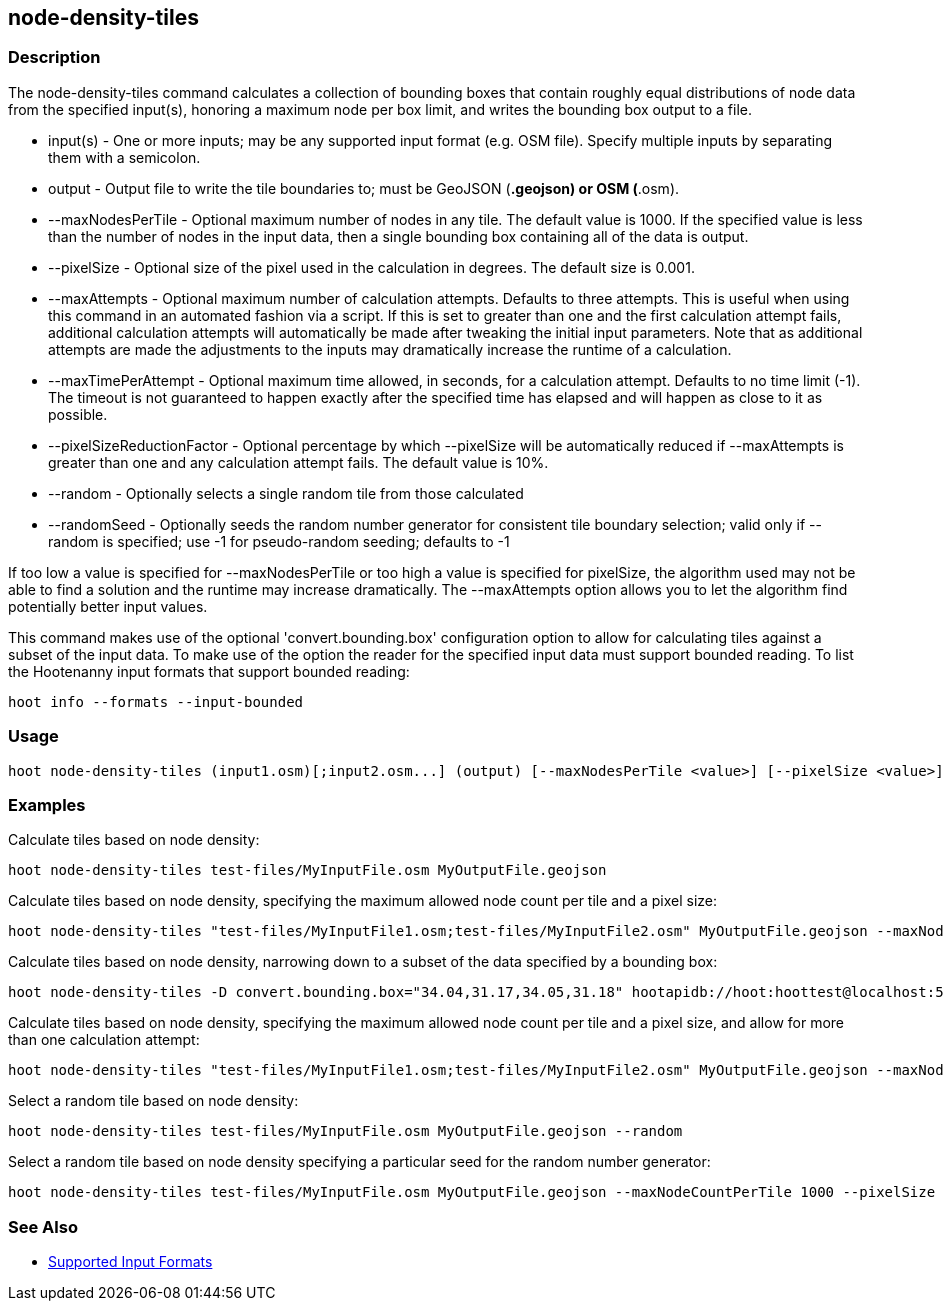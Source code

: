 [[node-density-tiles]]
== node-density-tiles

=== Description

The +node-density-tiles+ command calculates a collection of bounding boxes that contain roughly equal distributions of node data from
the specified input(s), honoring a maximum node per box limit, and writes the bounding box output to a file.

* +input(s)+                   - One or more inputs; may be any supported input format (e.g. OSM file). Specify multiple inputs by separating 
                                 them with a semicolon.
* +output+                     - Output file to write the tile boundaries to; must be GeoJSON (*.geojson) or OSM (*.osm).
* +--maxNodesPerTile+          - Optional maximum number of nodes in any tile. The default value is 1000. If the specified value is less than 
                                 the number of nodes in the input data, then a single bounding box containing all of the data is output.
* +--pixelSize+                - Optional size of the pixel used in the calculation in degrees. The default size is 0.001.
* +--maxAttempts+              - Optional maximum number of calculation attempts. Defaults to three attempts. This is useful when using this 
                                 command in an automated fashion via a script. If this is set to greater than one and the first calculation 
                                 attempt fails, additional calculation attempts will automatically be made after tweaking the initial input 
                                 parameters. Note that as additional attempts are made the adjustments to the inputs may dramatically increase 
                                 the runtime of a calculation.
* +--maxTimePerAttempt+        - Optional maximum time allowed, in seconds, for a calculation attempt. Defaults to no time limit (-1). The 
                                 timeout is not guaranteed to happen exactly after the specified time has elapsed and will happen as close to it 
                                 as possible.
* +--pixelSizeReductionFactor+ - Optional percentage by which +--pixelSize+ will be automatically reduced if +--maxAttempts+ is greater than 
                                 one and any calculation attempt fails. The default value is 10%.
* +--random+                   - Optionally selects a single random tile from those calculated
* +--randomSeed+               - Optionally seeds the random number generator for consistent tile boundary selection; valid only if +--random+ 
                                 is specified; use -1 for pseudo-random seeding; defaults to -1

If too low a value is specified for +--maxNodesPerTile+ or too high a value is specified for pixelSize, the algorithm used may not be able
to find a solution and the runtime may increase dramatically. The +--maxAttempts+ option allows you to let the algorithm find potentially
better input values.

This command makes use of the optional 'convert.bounding.box' configuration option to allow for calculating tiles against a subset of the 
input data. To make use of the option the reader for the specified input data must support bounded reading. To list the Hootenanny input 
formats that support bounded reading:
-----
hoot info --formats --input-bounded
-----

=== Usage

--------------------------------------
hoot node-density-tiles (input1.osm)[;input2.osm...] (output) [--maxNodesPerTile <value>] [--pixelSize <value>] [--maxAttempts <value>] [--maxTimePerAttempt <value>] [--pixelSizeReductionFactor <value>] [--random] [--randomSeed <value>]
--------------------------------------

=== Examples

Calculate tiles based on node density:

--------------------------------------
hoot node-density-tiles test-files/MyInputFile.osm MyOutputFile.geojson
--------------------------------------

Calculate tiles based on node density, specifying the maximum allowed node count per tile and a pixel size:

--------------------------------------
hoot node-density-tiles "test-files/MyInputFile1.osm;test-files/MyInputFile2.osm" MyOutputFile.geojson --maxNodesPerTile 1000 --pixelSize 0.001
--------------------------------------

Calculate tiles based on node density, narrowing down to a subset of the data specified by a bounding box:

--------------------------------------
hoot node-density-tiles -D convert.bounding.box="34.04,31.17,34.05,31.18" hootapidb://hoot:hoottest@localhost:5432/hoot/MyInputDb MyOutputFile.geojson
--------------------------------------

Calculate tiles based on node density, specifying the maximum allowed node count per tile and a pixel size, and allow for more than one calculation attempt:

--------------------------------------
hoot node-density-tiles "test-files/MyInputFile1.osm;test-files/MyInputFile2.osm" MyOutputFile.geojson --maxNodesPerTile 1000 --pixelSize 0.001 --maxAttempts 5 --pixelSizeAutoReductionFactor 10
--------------------------------------

Select a random tile based on node density:

--------------------------------------
hoot node-density-tiles test-files/MyInputFile.osm MyOutputFile.geojson --random
--------------------------------------

Select a random tile based on node density specifying a particular seed for the random number generator:

--------------------------------------
hoot node-density-tiles test-files/MyInputFile.osm MyOutputFile.geojson --maxNodeCountPerTile 1000 --pixelSize 0.001 --random --randomSeed 2
--------------------------------------

=== See Also

* https://github.com/ngageoint/hootenanny/blob/master/docs/user/SupportedDataFormats.asciidoc#applying-changes-1[Supported Input Formats]
